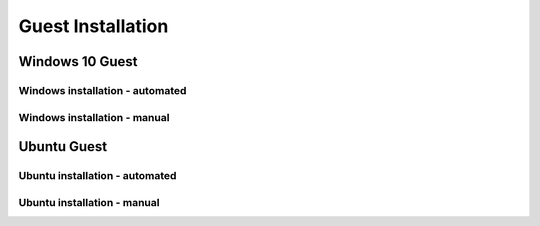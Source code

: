 ********************
Guest Installation
********************



#################
Windows 10 Guest
#################

Windows installation - automated
####################################

Windows installation - manual
#################################



#################
Ubuntu Guest
#################


Ubuntu installation - automated
###################################

Ubuntu installation - manual
###############################

